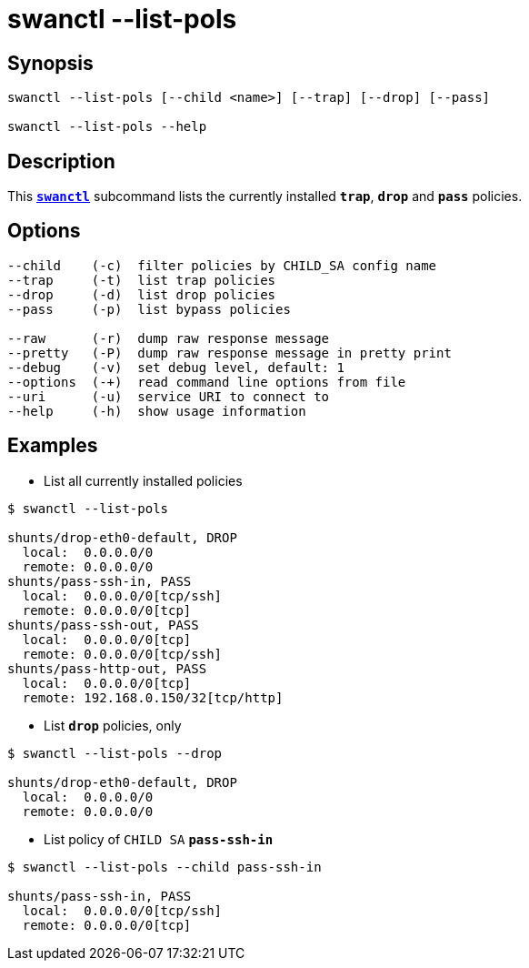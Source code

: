 = swanctl --list-pols
:prewrap!:

== Synopsis

----
swanctl --list-pols [--child <name>] [--trap] [--drop] [--pass]

swanctl --list-pols --help
----

== Description

This xref:./swanctl.adoc[`*swanctl*`] subcommand lists the currently installed
`*trap*`, `*drop*` and `*pass*` policies.

== Options

----
--child    (-c)  filter policies by CHILD_SA config name
--trap     (-t)  list trap policies
--drop     (-d)  list drop policies
--pass     (-p)  list bypass policies

--raw      (-r)  dump raw response message
--pretty   (-P)  dump raw response message in pretty print
--debug    (-v)  set debug level, default: 1
--options  (-+)  read command line options from file
--uri      (-u)  service URI to connect to
--help     (-h)  show usage information
----

== Examples

* List all currently installed policies
----
$ swanctl --list-pols

shunts/drop-eth0-default, DROP
  local:  0.0.0.0/0
  remote: 0.0.0.0/0
shunts/pass-ssh-in, PASS
  local:  0.0.0.0/0[tcp/ssh]
  remote: 0.0.0.0/0[tcp]
shunts/pass-ssh-out, PASS
  local:  0.0.0.0/0[tcp]
  remote: 0.0.0.0/0[tcp/ssh]
shunts/pass-http-out, PASS
  local:  0.0.0.0/0[tcp]
  remote: 192.168.0.150/32[tcp/http]
----

* List `*drop*` policies, only
----
$ swanctl --list-pols --drop

shunts/drop-eth0-default, DROP
  local:  0.0.0.0/0
  remote: 0.0.0.0/0
----

* List policy of `CHILD SA` `*pass-ssh-in*`
----
$ swanctl --list-pols --child pass-ssh-in

shunts/pass-ssh-in, PASS
  local:  0.0.0.0/0[tcp/ssh]
  remote: 0.0.0.0/0[tcp]
----
